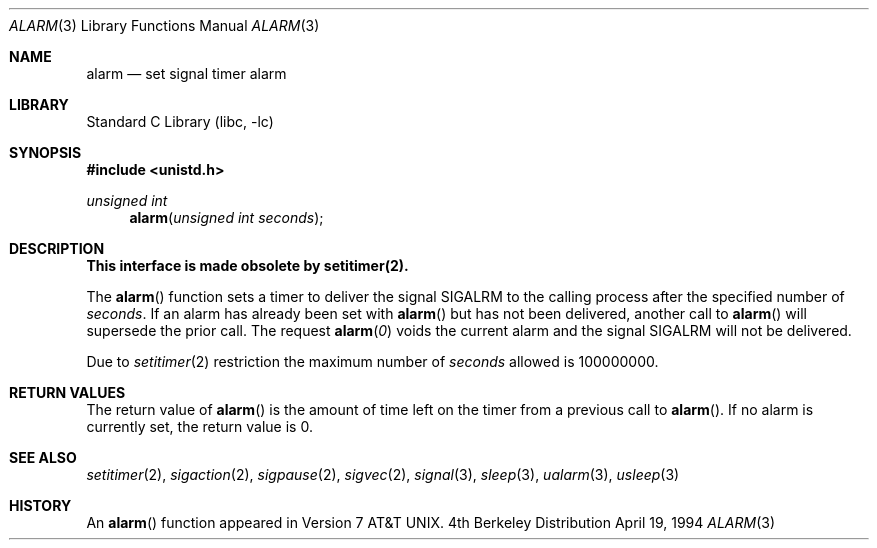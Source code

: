 .\" Copyright (c) 1980, 1991, 1993, 1994
.\"	The Regents of the University of California.  All rights reserved.
.\"
.\" Redistribution and use in source and binary forms, with or without
.\" modification, are permitted provided that the following conditions
.\" are met:
.\" 1. Redistributions of source code must retain the above copyright
.\"    notice, this list of conditions and the following disclaimer.
.\" 2. Redistributions in binary form must reproduce the above copyright
.\"    notice, this list of conditions and the following disclaimer in the
.\"    documentation and/or other materials provided with the distribution.
.\" 3. All advertising materials mentioning features or use of this software
.\"    must display the following acknowledgement:
.\"	This product includes software developed by the University of
.\"	California, Berkeley and its contributors.
.\" 4. Neither the name of the University nor the names of its contributors
.\"    may be used to endorse or promote products derived from this software
.\"    without specific prior written permission.
.\"
.\" THIS SOFTWARE IS PROVIDED BY THE REGENTS AND CONTRIBUTORS ``AS IS'' AND
.\" ANY EXPRESS OR IMPLIED WARRANTIES, INCLUDING, BUT NOT LIMITED TO, THE
.\" IMPLIED WARRANTIES OF MERCHANTABILITY AND FITNESS FOR A PARTICULAR PURPOSE
.\" ARE DISCLAIMED.  IN NO EVENT SHALL THE REGENTS OR CONTRIBUTORS BE LIABLE
.\" FOR ANY DIRECT, INDIRECT, INCIDENTAL, SPECIAL, EXEMPLARY, OR CONSEQUENTIAL
.\" DAMAGES (INCLUDING, BUT NOT LIMITED TO, PROCUREMENT OF SUBSTITUTE GOODS
.\" OR SERVICES; LOSS OF USE, DATA, OR PROFITS; OR BUSINESS INTERRUPTION)
.\" HOWEVER CAUSED AND ON ANY THEORY OF LIABILITY, WHETHER IN CONTRACT, STRICT
.\" LIABILITY, OR TORT (INCLUDING NEGLIGENCE OR OTHERWISE) ARISING IN ANY WAY
.\" OUT OF THE USE OF THIS SOFTWARE, EVEN IF ADVISED OF THE POSSIBILITY OF
.\" SUCH DAMAGE.
.\"
.\"     @(#)alarm.3	8.2 (Berkeley) 4/19/94
.\" $FreeBSD: src/lib/libc/gen/alarm.3,v 1.9.2.2 2001/03/06 16:45:53 ru Exp $
.\"
.Dd April 19, 1994
.Dt ALARM 3
.Os BSD 4
.Sh NAME
.Nm alarm
.Nd set signal timer alarm
.Sh LIBRARY
.Lb libc
.Sh SYNOPSIS
.Fd #include <unistd.h>
.Ft unsigned int
.Fn alarm "unsigned int seconds"
.Sh DESCRIPTION
.Bf -symbolic
This interface is made obsolete by setitimer(2).
.Ef
.Pp
The
.Fn alarm
function sets a timer to deliver the signal
.Dv SIGALRM
to the calling process after the specified number of
.Fa seconds .
If an alarm has already been set with
.Fn alarm
but has not been delivered, another call to
.Fn alarm
will supersede the prior call.
The request
.Fn alarm "0"
voids the current
alarm and the signal SIGALRM will not be delivered.
.Pp
Due to
.Xr setitimer 2
restriction the maximum number of
.Ar seconds
allowed is 100000000.
.Sh RETURN VALUES
.Pp
The return value of
.Fn alarm
is the amount of time left on the timer from a previous call to
.Fn alarm .
If no alarm is currently set, the return value is 0.
.Sh SEE ALSO
.Xr setitimer 2 ,
.Xr sigaction 2 ,
.Xr sigpause 2 ,
.Xr sigvec 2 ,
.Xr signal 3 ,
.Xr sleep 3 ,
.Xr ualarm 3 ,
.Xr usleep 3
.\" .Sh STANDARDS
.\" The
.\" .Fn alarm
.\" function conforms to
.\" .St -p1003.1-90 .
.Sh HISTORY
An
.Fn alarm
function appeared in
.At v7 .
